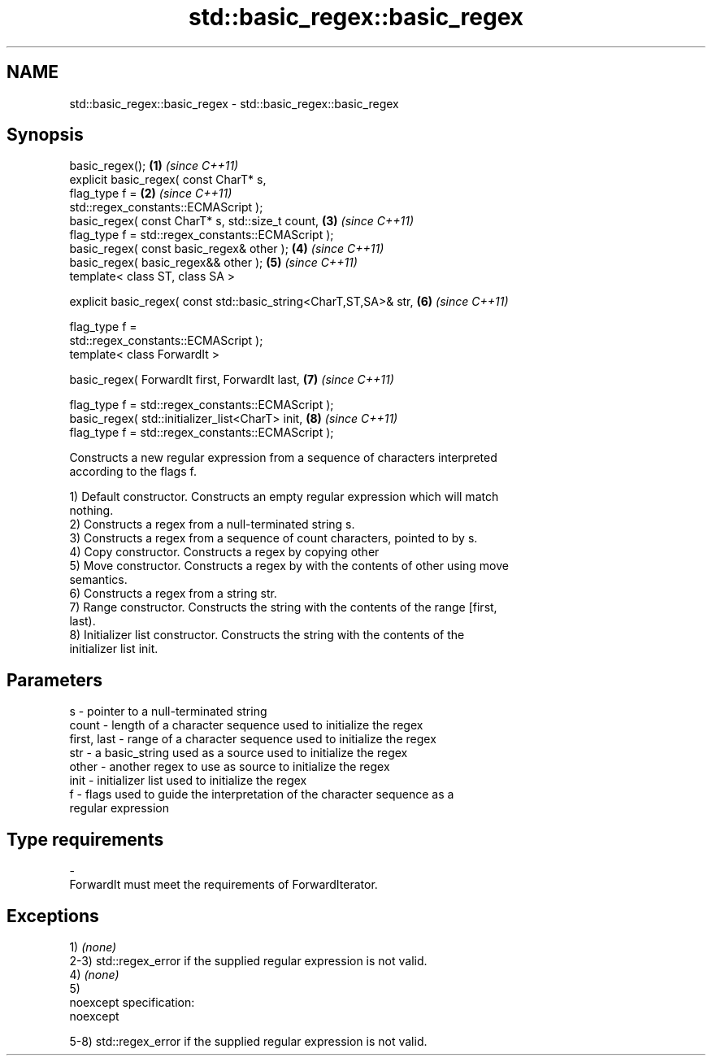 .TH std::basic_regex::basic_regex 3 "Nov 25 2015" "2.0 | http://cppreference.com" "C++ Standard Libary"
.SH NAME
std::basic_regex::basic_regex \- std::basic_regex::basic_regex

.SH Synopsis
   basic_regex();                                                     \fB(1)\fP \fI(since C++11)\fP
   explicit basic_regex( const CharT* s,
                         flag_type f =                                \fB(2)\fP \fI(since C++11)\fP
   std::regex_constants::ECMAScript );
   basic_regex( const CharT* s, std::size_t count,                    \fB(3)\fP \fI(since C++11)\fP
                flag_type f = std::regex_constants::ECMAScript );
   basic_regex( const basic_regex& other );                           \fB(4)\fP \fI(since C++11)\fP
   basic_regex( basic_regex&& other );                                \fB(5)\fP \fI(since C++11)\fP
   template< class ST, class SA >

   explicit basic_regex( const std::basic_string<CharT,ST,SA>& str,   \fB(6)\fP \fI(since C++11)\fP

                         flag_type f =
   std::regex_constants::ECMAScript );
   template< class ForwardIt >

   basic_regex( ForwardIt first, ForwardIt last,                      \fB(7)\fP \fI(since C++11)\fP

                flag_type f = std::regex_constants::ECMAScript );
   basic_regex( std::initializer_list<CharT> init,                    \fB(8)\fP \fI(since C++11)\fP
                flag_type f = std::regex_constants::ECMAScript );

   Constructs a new regular expression from a sequence of characters interpreted
   according to the flags f.

   1) Default constructor. Constructs an empty regular expression which will match
   nothing.
   2) Constructs a regex from a null-terminated string s.
   3) Constructs a regex from a sequence of count characters, pointed to by s.
   4) Copy constructor. Constructs a regex by copying other
   5) Move constructor. Constructs a regex by with the contents of other using move
   semantics.
   6) Constructs a regex from a string str.
   7) Range constructor. Constructs the string with the contents of the range [first,
   last).
   8) Initializer list constructor. Constructs the string with the contents of the
   initializer list init.

.SH Parameters

   s           - pointer to a null-terminated string
   count       - length of a character sequence used to initialize the regex
   first, last - range of a character sequence used to initialize the regex
   str         - a basic_string used as a source used to initialize the regex
   other       - another regex to use as source to initialize the regex
   init        - initializer list used to initialize the regex
   f           - flags used to guide the interpretation of the character sequence as a
                 regular expression
.SH Type requirements
   -
   ForwardIt must meet the requirements of ForwardIterator.

.SH Exceptions

   1) \fI(none)\fP
   2-3) std::regex_error if the supplied regular expression is not valid.
   4) \fI(none)\fP
   5)
   noexcept specification:  
   noexcept
     
   5-8) std::regex_error if the supplied regular expression is not valid.
